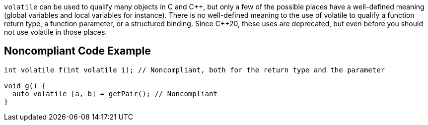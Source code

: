 ``++volatile++`` can be used to qualify many objects in C and {cpp}, but only a few of the possible places have a well-defined meaning (global variables and local variables for instance). There is no well-defined meaning to the use of volatile to qualify a function return type, a function parameter, or a structured binding. Since {cpp}20, these uses are deprecated, but even before you should not use volatile in those places.


== Noncompliant Code Example

----
int volatile f(int volatile i); // Noncompliant, both for the return type and the parameter

void g() {
  auto volatile [a, b] = getPair(); // Noncompliant
}
----


